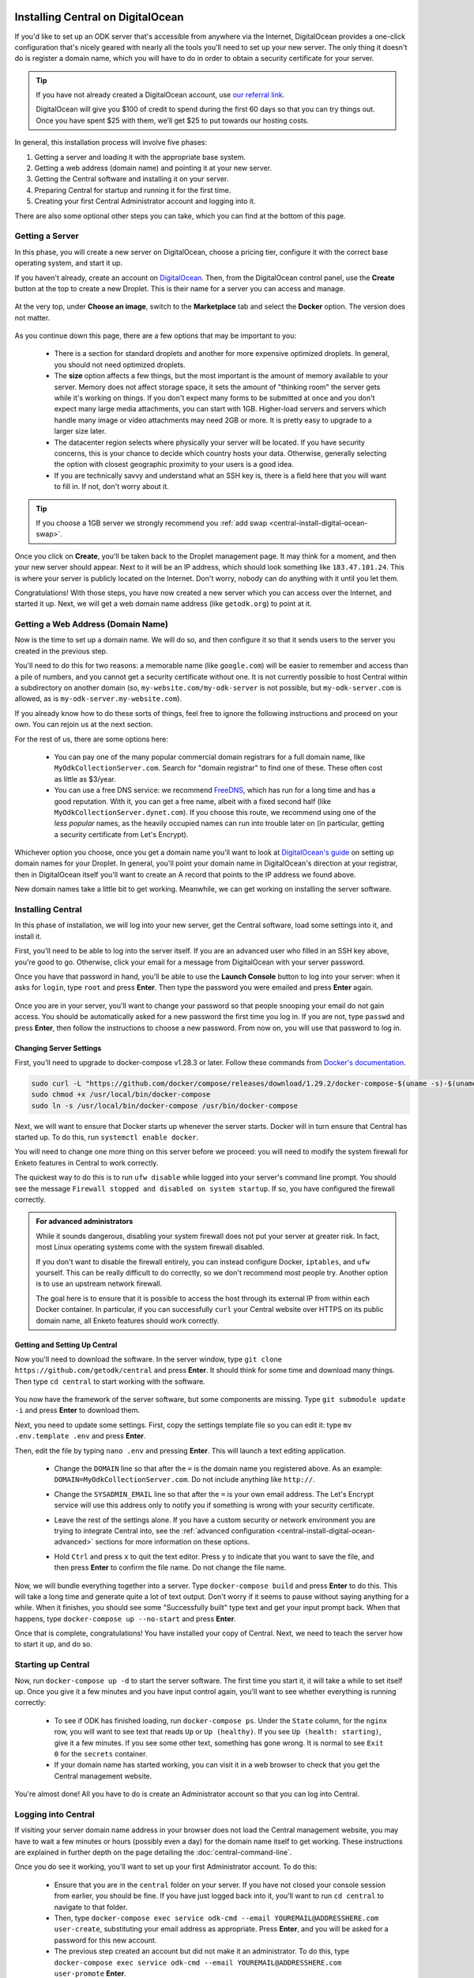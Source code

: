.. spelling::

  geocoding

.. _central-install-digital-ocean:

Installing Central on DigitalOcean
===================================

If you'd like to set up an ODK server that's accessible from anywhere via the Internet, DigitalOcean provides a one-click configuration that's nicely geared with nearly all the tools you'll need to set up your new server. The only thing it doesn't do is register a domain name, which you will have to do in order to obtain a security certificate for your server.

.. tip::
  If you have not already created a DigitalOcean account, use `our referral link <https://m.do.co/c/39937689124c>`_.

  DigitalOcean will give you $100 of credit to spend during the first 60 days so that you can try things out. Once you have spent $25 with them, we’ll get $25 to put towards our hosting costs.

In general, this installation process will involve five phases:

1. Getting a server and loading it with the appropriate base system.
2. Getting a web address (domain name) and pointing it at your new server.
3. Getting the Central software and installing it on your server.
4. Preparing Central for startup and running it for the first time.
5. Creating your first Central Administrator account and logging into it.

There are also some optional other steps you can take, which you can find at the bottom of this page.

.. _central-install-digital-ocean-server:

Getting a Server
------------------

In this phase, you will create a new server on DigitalOcean, choose a pricing tier, configure it with the correct base operating system, and start it up.

If you haven't already, create an account on `DigitalOcean <https://m.do.co/c/39937689124c>`_. Then, from the DigitalOcean control panel, use the **Create** button at the top to create a new Droplet. This is their name for a server you can access and manage.

   .. image:: /img/central-install/create-droplet.png

At the very top, under **Choose an image**, switch to the **Marketplace** tab and select the **Docker** option. The version does not matter.

   .. image:: /img/central-install/docker-app.png

As you continue down this page, there are a few options that may be important to you:

 - There is a section for standard droplets and another for more expensive optimized droplets. In general, you should not need optimized droplets.
 - The **size** option affects a few things, but the most important is the amount of memory available to your server. Memory does not affect storage space, it sets the amount of "thinking room" the server gets while it's working on things. If you don't expect many forms to be submitted at once and you don't expect many large media attachments, you can start with 1GB. Higher-load servers and servers which handle many image or video attachments may need 2GB or more. It is pretty easy to upgrade to a larger size later.
 - The datacenter region selects where physically your server will be located. If you have security concerns, this is your chance to decide which country hosts your data. Otherwise, generally selecting the option with closest geographic proximity to your users is a good idea.
 - If you are technically savvy and understand what an SSH key is, there is a field here that you will want to fill in. If not, don't worry about it.

.. tip::
  If you choose a 1GB server we strongly recommend you :ref:`add swap <central-install-digital-ocean-swap>`.

Once you click on **Create**, you'll be taken back to the Droplet management page. It may think for a moment, and then your new server should appear. Next to it will be an IP address, which should look something like ``183.47.101.24``. This is where your server is publicly located on the Internet. Don't worry, nobody can do anything with it until you let them.

Congratulations! With those steps, you have now created a new server which you can access over the Internet, and started it up. Next, we will get a web domain name address (like ``getodk.org``) to point at it.

.. _central-install-digital-ocean-domain:

Getting a Web Address (Domain Name)
-------------------------------------

Now is the time to set up a domain name. We will do so, and then configure it so that it sends users to the server you created in the previous step.

You'll need to do this for two reasons: a memorable name (like ``google.com``) will be easier to remember and access than a pile of numbers, and you cannot get a security certificate without one. It is not currently possible to host Central within a subdirectory on another domain (so, ``my-website.com/my-odk-server`` is not possible, but ``my-odk-server.com`` is allowed, as is ``my-odk-server.my-website.com``).

If you already know how to do these sorts of things, feel free to ignore the following instructions and proceed on your own. You can rejoin us at the next section.

For the rest of us, there are some options here:

 - You can pay one of the many popular commercial domain registrars for a full domain name, like ``MyOdkCollectionServer.com``. Search for "domain registrar" to find one of these. These often cost as little as $3/year.
 - You can use a free DNS service: we recommend `FreeDNS <https://freedns.afraid.org/>`_, which has run for a long time and has a good reputation. With it, you can get a free name, albeit with a fixed second half (like ``MyOdkCollectionServer.dynet.com``). If you choose this route, we recommend using one of the *less popular* names, as the heavily occupied names can run into trouble later on (in particular, getting a security certificate from Let's Encrypt).

Whichever option you choose, once you get a domain name you'll want to look at `DigitalOcean's guide <https://www.digitalocean.com/docs/networking/dns>`_ on setting up domain names for your Droplet. In general, you'll point your domain name in DigitalOcean's direction at your registrar, then in DigitalOcean itself you'll want to create an A record that points to the IP address we found above.

New domain names take a little bit to get working. Meanwhile, we can get working on installing the server software.

.. _central-install-digital-ocean-build:

Installing Central
------------------

In this phase of installation, we will log into your new server, get the Central software, load some settings into it, and install it.

First, you'll need to be able to log into the server itself. If you are an advanced user who filled in an SSH key above, you're good to go. Otherwise, click your email for a message from DigitalOcean with your server password.

Once you have that password in hand, you'll be able to use the **Launch Console** button to log into your server: when it asks for ``login``, type ``root`` and press **Enter**. Then type the password you were emailed and press **Enter** again.

   .. image:: /img/central-install/access-page.png

Once you are in your server, you'll want to change your password so that people snooping your email do not gain access. You should be automatically asked for a new password the first time you log in. If you are not, type ``passwd`` and press **Enter**, then follow the instructions to choose a new password. From now on, you will use that password to log in.

Changing Server Settings
~~~~~~~~~~~~~~~~~~~~~~~~

First, you'll need to upgrade to docker-compose v1.28.3 or later. Follow these commands from `Docker's documentation <https://docs.docker.com/compose/install/#install-compose-on-linux-systems>`_.

.. code-block:: console

 sudo curl -L "https://github.com/docker/compose/releases/download/1.29.2/docker-compose-$(uname -s)-$(uname -m)" -o /usr/local/bin/docker-compose
 sudo chmod +x /usr/local/bin/docker-compose
 sudo ln -s /usr/local/bin/docker-compose /usr/bin/docker-compose

Next, we will want to ensure that Docker starts up whenever the server starts. Docker will in turn ensure that Central has started up. To do this, run ``systemctl enable docker``.

You will need to change one more thing on this server before we proceed: you will need to modify the system firewall for Enketo features in Central to work correctly.

The quickest way to do this is to run ``ufw disable`` while logged into your server's command line prompt. You should see the message ``Firewall stopped and disabled on system startup``. If so, you have configured the firewall correctly.

.. admonition:: For advanced administrators

  While it sounds dangerous, disabling your system firewall does not put your server at greater risk. In fact, most Linux operating systems come with the system firewall disabled.

  If you don't want to disable the firewall entirely, you can instead configure Docker, ``iptables``, and ``ufw`` yourself. This can be really difficult to do correctly, so we don't recommend most people try. Another option is to use an upstream network firewall.

  The goal here is to ensure that it is possible to access the host through its external IP from within each Docker container. In particular, if you can successfully ``curl`` your Central website over HTTPS on its public domain name, all Enketo features should work correctly.

Getting and Setting Up Central
~~~~~~~~~~~~~~~~~~~~~~~~~~~~~~~~

Now you'll need to download the software. In the server window, type ``git clone https://github.com/getodk/central`` and press **Enter**. It should think for some time and download many things. Then type ``cd central`` to start working with the software.

   .. image:: /img/central-install/cloned.png

You now have the framework of the server software, but some components are missing. Type ``git submodule update -i`` and press **Enter** to download them.

Next, you need to update some settings. First, copy the settings template file so you can edit it: type ``mv .env.template .env`` and press **Enter**.

Then, edit the file by typing ``nano .env`` and pressing **Enter**. This will launch a text editing application. 

 - Change the ``DOMAIN`` line so that after the ``=`` is the domain name you registered above. As an example: ``DOMAIN=MyOdkCollectionServer.com``. Do not include anything like ``http://``.
 - Change the ``SYSADMIN_EMAIL`` line so that after the ``=`` is your own email address. The Let's Encrypt service will use this address only to notify you if something is wrong with your security certificate.
 - Leave the rest of the settings alone. If you have a custom security or network environment you are trying to integrate Central into, see the :ref:`advanced configuration <central-install-digital-ocean-advanced>` sections for more information on these options.
 - Hold ``Ctrl`` and press ``x`` to quit the text editor. Press ``y`` to indicate that you want to save the file, and then press **Enter** to confirm the file name. Do not change the file name.

   .. image:: /img/central-install/nano.png

Now, we will bundle everything together into a server. Type ``docker-compose build`` and press **Enter** to do this. This will take a long time and generate quite a lot of text output. Don't worry if it seems to pause without saying anything for a while. When it finishes, you should see some "Successfully built" type text and get your input prompt back. When that happens, type ``docker-compose up --no-start`` and press **Enter**.

Once that is complete, congratulations! You have installed your copy of Central. Next, we need to teach the server how to start it up, and do so.

.. _central-install-digital-ocean-startup:

Starting up Central
-------------------

Now, run ``docker-compose up -d`` to start the server software. The first time you start it, it will take a while to set itself up. Once you give it a few minutes and you have input control again, you'll want to see whether everything is running correctly:

 - To see if ODK has finished loading, run ``docker-compose ps``. Under the ``State`` column, for the ``nginx`` row, you will want to see text that reads ``Up`` or ``Up (healthy)``. If you see ``Up (health: starting)``, give it a few minutes. If you see some other text, something has gone wrong. It is normal to see ``Exit 0`` for the ``secrets`` container.
 - If your domain name has started working, you can visit it in a web browser to check that you get the Central management website.

You're almost done! All you have to do is create an Administrator account so that you can log into Central.

.. _central-install-digital-ocean-account:

Logging into Central
--------------------

If visiting your server domain name address in your browser does not load the Central management website, you may have to wait a few minutes or hours (possibly even a day) for the domain name itself to get working. These instructions are explained in further depth on the page detailing the :doc:`central-command-line`.

Once you do see it working, you'll want to set up your first Administrator account. To do this:

 - Ensure that you are in the ``central`` folder on your server. If you have not closed your console session from earlier, you should be fine. If you have just logged back into it, you'll want to run ``cd central`` to navigate to that folder.
 - Then, type ``docker-compose exec service odk-cmd --email YOUREMAIL@ADDRESSHERE.com user-create``, substituting your email address as appropriate. Press **Enter**, and you will be asked for a password for this new account.
 - The previous step created an account but did not make it an administrator. To do this, type ``docker-compose exec service odk-cmd --email YOUREMAIL@ADDRESSHERE.com user-promote`` **Enter**.
 - You are done for now, but if you ever lose track of your password, you can always reset it by typing ``docker-compose exec service odk-cmd --email YOUREMAIL@ADDRESSHERE.com user-set-password``. As with account creation, you will be prompted for a new password after you press **Enter**.

Once you have one account, you do not have to go through this process again for future accounts: you can log into the website with your new account, and directly create new users that way.

.. tip::
  If you find that users are not receiving emails, read about :ref:`troubleshooting emails <troubleshooting-emails>`.

.. _central-install-digital-ocean-monitoring:

Setting Up Monitoring
---------------------

The last thing you will want to do is to set up server monitoring. Alerts and monitoring are important because they can inform you of problems with your server before they affect your data collection project.

You can find instructions for setting up alerts in the `DigitalOcean Documentation  <https://www.digitalocean.com/docs/monitoring/how-to/set-up-alerts/>`_.

We strongly recommend creating an alert for Disk Utilization. A threshold of 90% is usually reasonable. By far the most common operations issue we see is servers running out of disk space as large media attachments pile up. If your server runs entirely out of disk space, it can crash and become unresponsive. It is best to upgrade your storage plan before this happens.

If you are familiar with server operations, you may wish to set up some other alerts: CPU usage and Memory Utilization are the most interesting remaining metrics. However, these are not as important or easily understandable as the Disk Utilization alert, so you may skip this if you're not sure what to do here.

You're done! Congratulations. In the future, you may wish to consult the :doc:`central-upgrade` guide, but for now you may begin using Central. The :doc:`central-using` sections can help you with your next steps if you aren't sure how to proceed.

.. _central-install-digital-ocean-advanced:

Advanced Configuration Options
==============================

The following sections each detail a particular customization you can make to your server setup. Most installations should not need to perform these tasks, and some of them assume some advanced working knowledge on administering Linux web servers. If you aren't sure what something means, the best option is probably to skip the section completely.

.. _central-install-digital-ocean-swap:

Adding Swap
-----------

To avoid Central crashing if your server runs out of memory, you may want to add swap. If you are having issues with Central running out of memory, we recommend adding more physical memory. However, adding swap can be an effective temporary workaround or a preventative measure against spikes if, for example, multiple people initiate data exports at the same time.

Whether or not you choose to add swap, we recommend :ref:`monitoring memory usage <central-install-digital-ocean-monitoring>` and `adding memory <https://www.digitalocean.com/docs/droplets/how-to/resize/>`_ if your server is routinely running close to the physical memory limit.

To add swap, log into your server so you have a console prompt, and run these commands, adapted from `this article <https://help.ubuntu.com/community/SwapFaq#How_do_I_add_a_swap_file.3F>`_:

.. code-block:: console

 fallocate -l 1G /swap
 dd if=/dev/zero of=/swap bs=1k count=1024k
 chmod 600 /swap
 mkswap /swap
 swapon /swap

Run ``nano /etc/sysctl.conf`` and add the following to the end of the file to ensure that swap is only used when the droplet is almost out of memory.

.. code-block:: console

 vm.swappiness=10

Finally, run ``nano /etc/fstab`` and add the following to the end of the file to ensure that the swap file is permanently available.

.. code-block:: console

 /swap swap swap defaults 0 0

.. _central-install-digital-ocean-external-storage:

Adding External Storage
-----------------------

Forms with many large media attachments can fill up your droplet's storage space. To move your database to external storage, follow these steps:

1. `Add a new volume <https://www.digitalocean.com/docs/volumes/quickstart/>`_ to your droplet.

2. `Move the Docker data directory <https://www.guguweb.com/2019/02/07/how-to-move-docker-data-directory-to-another-location-on-ubuntu/>`_ to the new volume.

     1. To find the location of your new volume, run ``df -h``. The mount location will look like ``/mnt/volume_nyc1_01``. 
     2. Then create a ``docker`` folder at that location with ``sudo mkdir /mnt/volume_nyc1_01/docker``. 
     3. ``/mnt/volume_nyc1_01/docker`` will be the ``/path/to/your/docker`` you use.

.. _central-install-custom-memory:

Increasing Memory Allocation
-----------------------------

During upgrades or exports, some versions of Central may use more memory than the 2GB typically available to Central. If you run into this problem, increase the memory allocated to the Central service.

First, ensure you have more than 2GB of physical memory in your server. If you have less, instructions for increasing your physical memory on DigitalOcean can be found `in this support article <https://www.digitalocean.com/docs/droplets/how-to/resize/>`_.

If you can't increase physical memory, you can alternatively :ref:`add swap <central-install-digital-ocean-swap>`. This will result in slower performance than adding physical memory but can be acceptable if it is only needed for occasional exports or upgrades.

Then, in your ``docker-compose.yml`` file, add a ``NODE_OPTIONS`` variable with a ``--max_old_space_size`` flag set to the new value (e.g., 3.5GB or 3584 MB). Be sure to choose a value that leaves enough memory for your server's operating system and any other applications that may be running.

.. code-block:: console

  service:
    ...
    volumes:
      - secrets:/etc/secrets
      - /data/transfer:/data/transfer
    environment:
      - NODE_OPTIONS=--max_old_space_size=3584
      - DOMAIN=${DOMAIN}
      - SYSADMIN_EMAIL=${SYSADMIN_EMAIL}
    command: [ "./wait-for-it.sh", "postgres:5432", "--", "./start-odk.sh" ]

Now rebuild the service container with ``docker-compose build service``, ``docker-compose stop service``, ``docker-compose up -d service``.

If the cause of the memory error was a migration, you may remove these changes after the upgrade is complete and rebuild the container again.

.. _central-install-digital-ocean-custom-ssl:

Using a Custom SSL Certificate
------------------------------

By default, Central uses Let's Encrypt to obtain an SSL security certificate. For most users, this should work perfectly, but larger managed internal networks may have their own certificate trust infrastructure. To use your own custom SSL certificate rather than the automatic Let's Encrypt system:

1. Generate a ``fullchain.pem`` (``-out``) file which contains your certificate followed by any necessary intermediate certificate(s).
2. Generate a ``privkey.pem`` (``-keyout``) file which contains the private key used to sign your certificate.
3. Copy those files into ``files/local/customssl/`` within the repository root.
4. In ``.env``, set ``SSL_TYPE`` to ``customssl`` and set ``DOMAIN`` to the domain name you registered. As an example: ``DOMAIN=MyOdkCollectionServer.com``. Do not include anything like ``http://``.
5. Build and run: ``docker-compose build nginx``, ``docker-compose stop nginx``, ``docker-compose up -d nginx``. If that doesn't work, you may need to first remove your old nginx container (``docker-compose rm nginx``).

.. _central-install-digital-ocean-custom-mail:

Using a Custom Mail Server
--------------------------

Central ships with a basic EXIM server bundled to forward mail out to the internet. To use your own custom mail server:

1. Ensure you have an SMTP relay server visible to your Central server network host.
2. Edit the file ``files/service/config.json.template`` to reflect your network hostname, the TCP port, and authentication details. The ``secure`` flag is for TLS and should be set to ``true`` if the port is 465 and ``false`` for other ports. If no authentication is required, remove the ``auth`` section.

  .. code-block:: console

   "email": {
     "serviceAccount": "my-replyto-email",
     "transport": "smtp",
     "transportOpts": {
       "host": "smtp.example.com",
       "port": 587,
       "secure": false,
       "auth": {
         "user": "my-smtp-user",
         "pass": "my-smtp-password"
       }
     }
   }

3. Build and run: ``docker-compose build service``, ``docker-compose stop service``, ``docker-compose up -d service``.

.. _central-install-digital-ocean-custom-db:

Using a Custom Database Server
------------------------------

.. warning::
  Using a custom database server, especially one that is not local to your local network, may result in poor performance. We strongly recommend using the Postgres v9.6 server that is bundled with Central.

Central ships with a PostgreSQL database server. To use your own custom database server:

1. Ensure you have a PostgreSQL database server visible to your Central server network host.
2. Ensure your database has ``UTF8`` encoding by running the following command on the database.

  .. code-block:: console

    SHOW SERVER_ENCODING;

3. Ensure ``CITEXT`` and ``pg_trgm`` extensions exist by running the following commands on the database.

  .. code-block:: console

    CREATE EXTENSION IF NOT EXISTS CITEXT;
    CREATE EXTENSION IF NOT EXISTS pg_trgm;

4. Edit the file ``files/service/config.json.template`` to reflect your database host, table, and authentication details.

  .. code-block:: console

    "database": {
      "host": "my-db-host",
      "user": "my-db-user",
      "password": "my-db-password",
      "database": "my-db-table"
    },

4. Edit the file ``docker-compose.yml`` to update the command for the ``service`` container.

  .. code-block:: console

    command: [ "./wait-for-it.sh", "my-db-host:my-db-port", "--", "./start-odk.sh" ]

5. Build and run: ``docker-compose build service``, ``docker-compose stop service``, ``docker-compose up -d service``.

.. _central-install-digital-ocean-dkim:

Configuring DKIM
----------------

.. tip::
  Users are not receiving emails? Read :ref:`troubleshooting emails <troubleshooting-emails>` before configuring DKIM.

DKIM is a security trust protocol which is used to help verify mail server identities. Without it, your sent mail is likely to be flagged as spam. If you intend to use a custom mail server (see the following section), these instructions will not be relevant to you. Otherwise:

1. Ensure that your server's name in DigitalOcean `matches your full domain name <https://www.digitalocean.com/community/questions/how-do-i-setup-a-ptr-record?comment=30810>`_, and that the `hostname does as well <https://askubuntu.com/questions/938786/how-to-permanently-change-host-name/938791#938791>`_. If you had to make changes for this step, restart the server to ensure they take effect.
2. There can be in some cases a placeholder folder that you may have to delete first. If you run this command and no file was deleted, proceed to step 3.

   .. code-block:: console

     rmdir ~/central/files/dkim/rsa.private

3. Now, you'll need to generate a cryptographic keypair and enable the DKIM configuration. Run these commands:

   .. code-block:: console

     cd ~/central/files/dkim
     openssl genrsa -out rsa.private 1024
     openssl rsa -in rsa.private -out rsa.public -pubout -outform PEM
     cp config.disabled config

4. With the contents of the public key (``cat rsa.public``), you'll want to create two new TXT DNS records:

   1. At the location ``dkim._domainkey.YOUR-DOMAIN-NAME-HERE``, create a new ``TXT`` record with the contents ``k=rsa; p=PUBLIC-KEY-HERE``. You only want the messy text *between* the dashed boundaries, and you'll want to be sure to remove any line breaks in the public key text, so that it's all only letters, numbers, ``+``, and ``/``.
   2. At your domain name location, create a new ``TXT`` record with the contents ``v=spf1 a mx ip4:SERVER-IP-ADDRESS-HERE -all`` where you can obtain the server IP address from the DigitalOcean control panel.

5. Finally, build and run to configure EXIM to use the cryptographic keys you generated:

   .. code-block:: console

     cd ~/central
     docker-compose build mail
     docker-compose stop mail
     docker-compose up -d mail

   If you see an error that says ``Can't open "rsa.private" for writing, Is a directory.``, you will need to ``rmdir ~/central/files/dkim/rsa.private``, then attempt ``docker-compose build mail`` again. If you see some other error, you may need to first remove your old mail container (``docker-compose rm mail``).

.. _central-install-digital-ocean-enketo:

Customizing Enketo
------------------

.. warning::
  Changing Enketo's configuration may break Central in subtle and unexpected ways. Do not make changes if you do not understand the implications of those changes.

Enketo is the software that Central uses to render forms in a web browser. It is used for form previews, web browser submission, and submission editing. Common customizations include enabling geocoding, adding analytics, and setting a default theme.

1. Read the Enketo `configuration tutorial <https://enketo.github.io/enketo-express/tutorial-10-configure.html>`_ and `default-config.json <https://github.com/enketo/enketo-express/blob/master/config/default-config.json>`_ to understand what is possible.
2. Edit the file ``files/enketo/config.json.template`` to reflect your desired changes.
3. Build and run: ``docker-compose build``, ``docker-compose stop``, ``docker-compose up -d``.


.. _central-install-digital-ocean-sentry:

Disabling or Customizing Sentry
-------------------------------

By default, we enable `Sentry error logging <https://sentry.io>`_ on the backend server, which provides the Central development team with an anonymized log of unexpected programming errors that occur while your server is running. This information is only visible to the development team and should never contain any of your user or form data, but if you feel uncomfortable with this anyway, you can take the following steps to disable Sentry:

1. Edit the file ``files/service/config.json.template`` and remove the ``sentry`` lines, starting with ``"sentry": {`` through the next three lines until you remove the matching ``}``.
2. Build and run: ``docker-compose build service``, ``docker-compose stop service``, ``docker-compose up -d service``.

If on the other hand you wish to use your own Sentry instance, take these steps:

1. Create a free account on `Sentry <https://sentry.io>`_, and create a new ``nodejs`` project.
2. The new project will generate a ``DSN`` of the format ``https://SENTRY_KEY@sentry.io/SENTRY_PROJECT``.
3. In ``files/service/config.json.template``, replace ``SENTRY_KEY`` and ``SENTRY_PROJECT`` with the values from step 2. 

  .. code-block:: console

   {
     "default": {
       "database": {...},
       "email": {...},
       "env": {...},
       "external": {
         "sentry": {
           "key": "SENTRY_KEY",
           "project": "SENTRY_PROJECT"
         }
       }
     }
   }

The error logs sent to Sentry (if enabled) are also being written to ``/var/log/odk/stderr.log`` in the running backend container.
